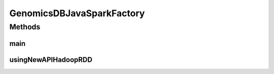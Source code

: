 .. java:import:: htsjdk.variant.variantcontext VariantContext

.. java:import:: org.apache.hadoop.conf Configuration

.. java:import:: org.apache.spark SparkConf

.. java:import:: org.apache.spark.api.java JavaPairRDD

.. java:import:: org.apache.spark.api.java JavaRDD

.. java:import:: org.apache.spark.api.java JavaSparkContext

.. java:import:: java.util List

GenomicsDBJavaSparkFactory
==========================

.. java:package:: org.genomicsdb.spark
   :noindex:

.. java:type:: public final class GenomicsDBJavaSparkFactory

   This factory class exposes how a JavaRDD of variant contexts (htsjdk) can be retrieved from GenomicsDB. In case of the newAPIHadoopRDD(), GenomicsDB returns a JavaPairRDD where the genomics positions are the key. However, this is seldom used in the variant contexts as downstream applications in HellBender code uses only the values and ignores the key

Methods
-------
main
^^^^

.. java:method:: public static void main(String[] args)
   :outertype: GenomicsDBJavaSparkFactory

usingNewAPIHadoopRDD
^^^^^^^^^^^^^^^^^^^^

.. java:method:: @SuppressWarnings public static void usingNewAPIHadoopRDD(String[] args)
   :outertype: GenomicsDBJavaSparkFactory

